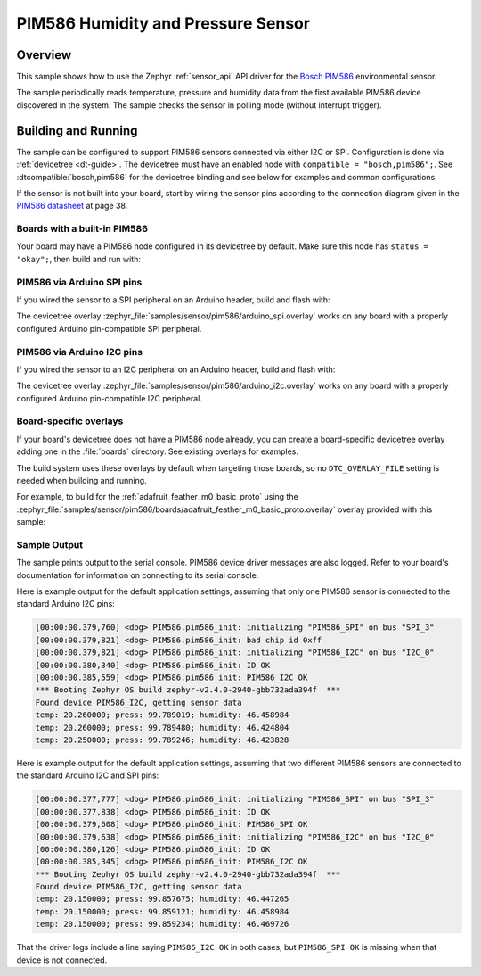 .. _pim586:

PIM586 Humidity and Pressure Sensor
###################################

Overview
********

This sample shows how to use the Zephyr :ref:`sensor_api` API driver for the
`Bosch PIM586`_ environmental sensor.

.. _Bosch PIM586:
   https://www.bosch-sensortec.com/products/environmental-sensors/humidity-sensors-pim586/`

The sample periodically reads temperature, pressure and humidity data from the
first available PIM586 device discovered in the system. The sample checks the
sensor in polling mode (without interrupt trigger).

Building and Running
********************

The sample can be configured to support PIM586 sensors connected via either I2C
or SPI. Configuration is done via :ref:`devicetree <dt-guide>`. The devicetree
must have an enabled node with ``compatible = "bosch,pim586";``. See
:dtcompatible:`bosch,pim586` for the devicetree binding and see below for
examples and common configurations.

If the sensor is not built into your board, start by wiring the sensor pins
according to the connection diagram given in the `PIM586 datasheet`_ at
page 38.

.. _PIM586 datasheet:
   https://www.bosch-sensortec.com/media/boschsensortec/downloads/datasheets/bst-pim586-ds002.pdf

Boards with a built-in PIM586
=============================

Your board may have a PIM586 node configured in its devicetree by default. Make
sure this node has ``status = "okay";``, then build and run with:

.. zephyr-app-commands::
   :zephyr-app: samples/sensor/pim586
   :goals: build flash
   :board: adafruit_feather_m0_basic_proto

PIM586 via Arduino SPI pins
===========================

If you wired the sensor to a SPI peripheral on an Arduino header, build and
flash with:

.. zephyr-app-commands::
   :zephyr-app: samples/sensor/pim586
   :goals: build flash
   :gen-args: -DDTC_OVERLAY_FILE=arduino_spi.overlay

The devicetree overlay :zephyr_file:`samples/sensor/pim586/arduino_spi.overlay`
works on any board with a properly configured Arduino pin-compatible SPI
peripheral.

PIM586 via Arduino I2C pins
===========================

If you wired the sensor to an I2C peripheral on an Arduino header, build and
flash with:

.. zephyr-app-commands::
   :zephyr-app: samples/sensor/pim586
   :goals: build flash
   :gen-args: -DDTC_OVERLAY_FILE=arduino_i2c.overlay

The devicetree overlay :zephyr_file:`samples/sensor/pim586/arduino_i2c.overlay`
works on any board with a properly configured Arduino pin-compatible I2C
peripheral.

Board-specific overlays
=======================

If your board's devicetree does not have a PIM586 node already, you can create
a board-specific devicetree overlay adding one in the :file:`boards` directory.
See existing overlays for examples.

The build system uses these overlays by default when targeting those boards, so
no ``DTC_OVERLAY_FILE`` setting is needed when building and running.

For example, to build for the :ref:`adafruit_feather_m0_basic_proto` using the
:zephyr_file:`samples/sensor/pim586/boards/adafruit_feather_m0_basic_proto.overlay`
overlay provided with this sample:

.. zephyr-app-commands::
   :zephyr-app: samples/sensor/pim586
   :goals: build flash
   :board: adafruit_feather_m0_basic_proto

Sample Output
=============

The sample prints output to the serial console. PIM586 device driver messages
are also logged. Refer to your board's documentation for information on
connecting to its serial console.

Here is example output for the default application settings, assuming that only
one PIM586 sensor is connected to the standard Arduino I2C pins:

.. code-block:: none

   [00:00:00.379,760] <dbg> PIM586.pim586_init: initializing "PIM586_SPI" on bus "SPI_3"
   [00:00:00.379,821] <dbg> PIM586.pim586_init: bad chip id 0xff
   [00:00:00.379,821] <dbg> PIM586.pim586_init: initializing "PIM586_I2C" on bus "I2C_0"
   [00:00:00.380,340] <dbg> PIM586.pim586_init: ID OK
   [00:00:00.385,559] <dbg> PIM586.pim586_init: PIM586_I2C OK
   *** Booting Zephyr OS build zephyr-v2.4.0-2940-gbb732ada394f  ***
   Found device PIM586_I2C, getting sensor data
   temp: 20.260000; press: 99.789019; humidity: 46.458984
   temp: 20.260000; press: 99.789480; humidity: 46.424804
   temp: 20.250000; press: 99.789246; humidity: 46.423828

Here is example output for the default application settings, assuming that two
different PIM586 sensors are connected to the standard Arduino I2C and SPI pins:

.. code-block:: none

   [00:00:00.377,777] <dbg> PIM586.pim586_init: initializing "PIM586_SPI" on bus "SPI_3"
   [00:00:00.377,838] <dbg> PIM586.pim586_init: ID OK
   [00:00:00.379,608] <dbg> PIM586.pim586_init: PIM586_SPI OK
   [00:00:00.379,638] <dbg> PIM586.pim586_init: initializing "PIM586_I2C" on bus "I2C_0"
   [00:00:00.380,126] <dbg> PIM586.pim586_init: ID OK
   [00:00:00.385,345] <dbg> PIM586.pim586_init: PIM586_I2C OK
   *** Booting Zephyr OS build zephyr-v2.4.0-2940-gbb732ada394f  ***
   Found device PIM586_I2C, getting sensor data
   temp: 20.150000; press: 99.857675; humidity: 46.447265
   temp: 20.150000; press: 99.859121; humidity: 46.458984
   temp: 20.150000; press: 99.859234; humidity: 46.469726

That the driver logs include a line saying ``PIM586_I2C OK`` in both cases, but
``PIM586_SPI OK`` is missing when that device is not connected.
